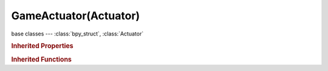 GameActuator(Actuator)
======================

.. module:: bpy.types

base classes --- :class:`bpy_struct`, :class:`Actuator`

.. class:: GameActuator(Actuator)

   

   .. attribute:: filename

      The file to use, depending on the mode (e.g. the blend file to load or a destination for saving a screenshot) - use the "//" prefix for a relative path

      :type: string, default "", (never None)

   .. attribute:: mode

      :type: enum in ['START', 'RESTART', 'QUIT', 'SAVECFG', 'LOADCFG', 'SCREENSHOT'], default 'START'

   .. classmethod:: bl_rna_get_subclass(id, default=None)
   
      :arg id: The RNA type identifier.
      :type id: string
      :return: The RNA type or default when not found.
      :rtype: :class:`bpy.types.Struct` subclass


   .. classmethod:: bl_rna_get_subclass_py(id, default=None)
   
      :arg id: The RNA type identifier.
      :type id: string
      :return: The class or default when not found.
      :rtype: type


.. rubric:: Inherited Properties

.. hlist::
   :columns: 2

   * :class:`bpy_struct.id_data`
   * :class:`Actuator.name`
   * :class:`Actuator.type`
   * :class:`Actuator.pin`
   * :class:`Actuator.show_expanded`
   * :class:`Actuator.active`

.. rubric:: Inherited Functions

.. hlist::
   :columns: 2

   * :class:`bpy_struct.as_pointer`
   * :class:`bpy_struct.driver_add`
   * :class:`bpy_struct.driver_remove`
   * :class:`bpy_struct.get`
   * :class:`bpy_struct.is_property_hidden`
   * :class:`bpy_struct.is_property_readonly`
   * :class:`bpy_struct.is_property_set`
   * :class:`bpy_struct.items`
   * :class:`bpy_struct.keyframe_delete`
   * :class:`bpy_struct.keyframe_insert`
   * :class:`bpy_struct.keys`
   * :class:`bpy_struct.path_from_id`
   * :class:`bpy_struct.path_resolve`
   * :class:`bpy_struct.property_unset`
   * :class:`bpy_struct.type_recast`
   * :class:`bpy_struct.values`
   * :class:`Actuator.link`
   * :class:`Actuator.unlink`

